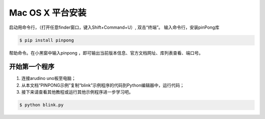 
==================
Mac OS X 平台安装
==================

   

启动用命令行，（打开任意finder窗口，键入Shift+Command+U）, 双击“终端”。
输入命令行，安装pinPong库

.. code-block:: bash

        $ pip install pinpong



.. image::  images/2.png

.. image::  images/3.png

帮助命令。在小黑窗中输入pinpong ，即可输出当前版本信息、官方文档网址、库列表查看、端口号。

开始第一个程序
-----------------

#. 连接arudino uno板至电脑；
#. 从本文档“PINPONG示例”复制“blink”示例程序的代码到Python编辑器中，运行代码；
#. 接下来请查看其他教程或运行其他示例程序进一步学习吧。

.. code-block:: bash

    $ python blink.py


